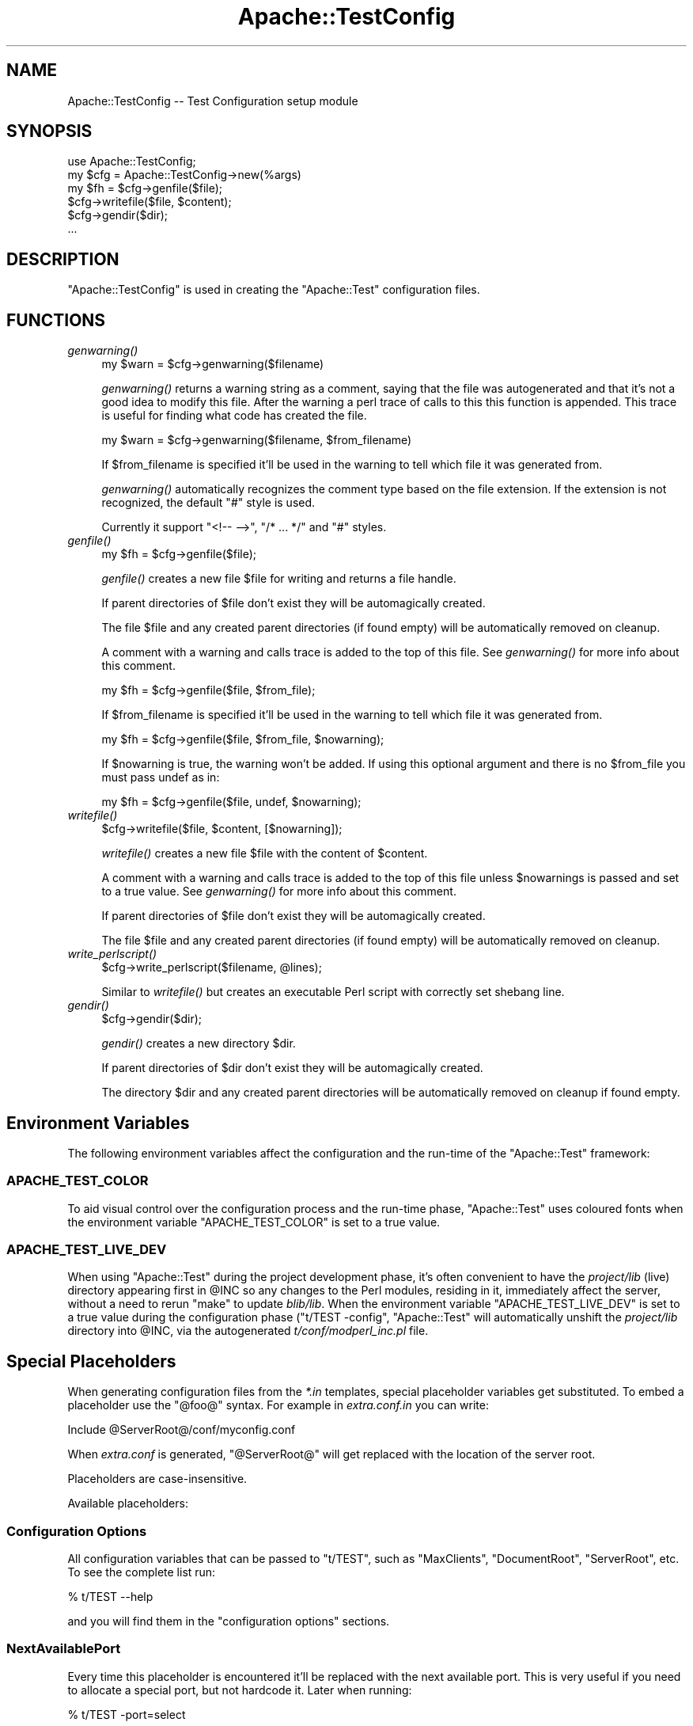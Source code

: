.\" Automatically generated by Pod::Man 2.28 (Pod::Simple 3.29)
.\"
.\" Standard preamble:
.\" ========================================================================
.de Sp \" Vertical space (when we can't use .PP)
.if t .sp .5v
.if n .sp
..
.de Vb \" Begin verbatim text
.ft CW
.nf
.ne \\$1
..
.de Ve \" End verbatim text
.ft R
.fi
..
.\" Set up some character translations and predefined strings.  \*(-- will
.\" give an unbreakable dash, \*(PI will give pi, \*(L" will give a left
.\" double quote, and \*(R" will give a right double quote.  \*(C+ will
.\" give a nicer C++.  Capital omega is used to do unbreakable dashes and
.\" therefore won't be available.  \*(C` and \*(C' expand to `' in nroff,
.\" nothing in troff, for use with C<>.
.tr \(*W-
.ds C+ C\v'-.1v'\h'-1p'\s-2+\h'-1p'+\s0\v'.1v'\h'-1p'
.ie n \{\
.    ds -- \(*W-
.    ds PI pi
.    if (\n(.H=4u)&(1m=24u) .ds -- \(*W\h'-12u'\(*W\h'-12u'-\" diablo 10 pitch
.    if (\n(.H=4u)&(1m=20u) .ds -- \(*W\h'-12u'\(*W\h'-8u'-\"  diablo 12 pitch
.    ds L" ""
.    ds R" ""
.    ds C` ""
.    ds C' ""
'br\}
.el\{\
.    ds -- \|\(em\|
.    ds PI \(*p
.    ds L" ``
.    ds R" ''
.    ds C`
.    ds C'
'br\}
.\"
.\" Escape single quotes in literal strings from groff's Unicode transform.
.ie \n(.g .ds Aq \(aq
.el       .ds Aq '
.\"
.\" If the F register is turned on, we'll generate index entries on stderr for
.\" titles (.TH), headers (.SH), subsections (.SS), items (.Ip), and index
.\" entries marked with X<> in POD.  Of course, you'll have to process the
.\" output yourself in some meaningful fashion.
.\"
.\" Avoid warning from groff about undefined register 'F'.
.de IX
..
.nr rF 0
.if \n(.g .if rF .nr rF 1
.if (\n(rF:(\n(.g==0)) \{
.    if \nF \{
.        de IX
.        tm Index:\\$1\t\\n%\t"\\$2"
..
.        if !\nF==2 \{
.            nr % 0
.            nr F 2
.        \}
.    \}
.\}
.rr rF
.\" ========================================================================
.\"
.IX Title "Apache::TestConfig 3"
.TH Apache::TestConfig 3 "2015-06-18" "perl v5.22.0" "User Contributed Perl Documentation"
.\" For nroff, turn off justification.  Always turn off hyphenation; it makes
.\" way too many mistakes in technical documents.
.if n .ad l
.nh
.SH "NAME"
Apache::TestConfig \-\- Test Configuration setup module
.SH "SYNOPSIS"
.IX Header "SYNOPSIS"
.Vb 1
\&  use Apache::TestConfig;
\&
\&  my $cfg = Apache::TestConfig\->new(%args)
\&  my $fh = $cfg\->genfile($file);
\&  $cfg\->writefile($file, $content);
\&  $cfg\->gendir($dir);
\&  ...
.Ve
.SH "DESCRIPTION"
.IX Header "DESCRIPTION"
\&\f(CW\*(C`Apache::TestConfig\*(C'\fR is used in creating the \f(CW\*(C`Apache::Test\*(C'\fR
configuration files.
.SH "FUNCTIONS"
.IX Header "FUNCTIONS"
.IP "\fIgenwarning()\fR" 4
.IX Item "genwarning()"
.Vb 1
\&  my $warn = $cfg\->genwarning($filename)
.Ve
.Sp
\&\fIgenwarning()\fR returns a warning string as a comment, saying that the
file was autogenerated and that it's not a good idea to modify this
file. After the warning a perl trace of calls to this this function is
appended. This trace is useful for finding what code has created the
file.
.Sp
.Vb 1
\&  my $warn = $cfg\->genwarning($filename, $from_filename)
.Ve
.Sp
If \f(CW$from_filename\fR is specified it'll be used in the warning to tell
which file it was generated from.
.Sp
\&\fIgenwarning()\fR automatically recognizes the comment type based on the
file extension. If the extension is not recognized, the default \f(CW\*(C`#\*(C'\fR
style is used.
.Sp
Currently it support \f(CW\*(C`<!\-\- \-\->\*(C'\fR, \f(CW\*(C`/* ... */\*(C'\fR and \f(CW\*(C`#\*(C'\fR
styles.
.IP "\fIgenfile()\fR" 4
.IX Item "genfile()"
.Vb 1
\&  my $fh = $cfg\->genfile($file);
.Ve
.Sp
\&\fIgenfile()\fR creates a new file \f(CW$file\fR for writing and returns a file
handle.
.Sp
If parent directories of \f(CW$file\fR don't exist they will be
automagically created.
.Sp
The file \f(CW$file\fR and any created parent directories (if found empty)
will be automatically removed on cleanup.
.Sp
A comment with a warning and calls trace is added to the top of this
file. See \fIgenwarning()\fR for more info about this comment.
.Sp
.Vb 1
\&  my $fh = $cfg\->genfile($file, $from_file);
.Ve
.Sp
If \f(CW$from_filename\fR is specified it'll be used in the warning to tell
which file it was generated from.
.Sp
.Vb 1
\&  my $fh = $cfg\->genfile($file, $from_file, $nowarning);
.Ve
.Sp
If \f(CW$nowarning\fR is true, the warning won't be added. If using this
optional argument and there is no \f(CW$from_file\fR you must pass undef as
in:
.Sp
.Vb 1
\&  my $fh = $cfg\->genfile($file, undef, $nowarning);
.Ve
.IP "\fIwritefile()\fR" 4
.IX Item "writefile()"
.Vb 1
\&  $cfg\->writefile($file, $content, [$nowarning]);
.Ve
.Sp
\&\fIwritefile()\fR creates a new file \f(CW$file\fR with the content of
\&\f(CW$content\fR.
.Sp
A comment with a warning and calls trace is added to the top of this
file unless \f(CW$nowarnings\fR is passed and set to a true value. See
\&\fIgenwarning()\fR for more info about this comment.
.Sp
If parent directories of \f(CW$file\fR don't exist they will be
automagically created.
.Sp
The file \f(CW$file\fR and any created parent directories (if found empty)
will be automatically removed on cleanup.
.IP "\fIwrite_perlscript()\fR" 4
.IX Item "write_perlscript()"
.Vb 1
\&  $cfg\->write_perlscript($filename, @lines);
.Ve
.Sp
Similar to \fIwritefile()\fR but creates an executable Perl script with
correctly set shebang line.
.IP "\fIgendir()\fR" 4
.IX Item "gendir()"
.Vb 1
\&  $cfg\->gendir($dir);
.Ve
.Sp
\&\fIgendir()\fR creates a new directory \f(CW$dir\fR.
.Sp
If parent directories of \f(CW$dir\fR don't exist they will be
automagically created.
.Sp
The directory \f(CW$dir\fR and any created parent directories will be
automatically removed on cleanup if found empty.
.SH "Environment Variables"
.IX Header "Environment Variables"
The following environment variables affect the configuration and the
run-time of the \f(CW\*(C`Apache::Test\*(C'\fR framework:
.SS "\s-1APACHE_TEST_COLOR\s0"
.IX Subsection "APACHE_TEST_COLOR"
To aid visual control over the configuration process and the run-time
phase, \f(CW\*(C`Apache::Test\*(C'\fR uses coloured fonts when the environment
variable \f(CW\*(C`APACHE_TEST_COLOR\*(C'\fR is set to a true value.
.SS "\s-1APACHE_TEST_LIVE_DEV\s0"
.IX Subsection "APACHE_TEST_LIVE_DEV"
When using \f(CW\*(C`Apache::Test\*(C'\fR during the project development phase, it's
often convenient to have the \fIproject/lib\fR (live) directory appearing
first in \f(CW@INC\fR so any changes to the Perl modules, residing in it,
immediately affect the server, without a need to rerun \f(CW\*(C`make\*(C'\fR to
update \fIblib/lib\fR. When the environment variable
\&\f(CW\*(C`APACHE_TEST_LIVE_DEV\*(C'\fR is set to a true value during the
configuration phase (\f(CW\*(C`t/TEST \-config\*(C'\fR, \f(CW\*(C`Apache::Test\*(C'\fR will
automatically unshift the \fIproject/lib\fR directory into \f(CW@INC\fR, via
the autogenerated \fIt/conf/modperl_inc.pl\fR file.
.SH "Special Placeholders"
.IX Header "Special Placeholders"
When generating configuration files from the \fI*.in\fR templates,
special placeholder variables get substituted. To embed a placeholder
use the \f(CW\*(C`@foo@\*(C'\fR syntax. For example in \fIextra.conf.in\fR you can
write:
.PP
.Vb 1
\&  Include @ServerRoot@/conf/myconfig.conf
.Ve
.PP
When \fIextra.conf\fR is generated, \f(CW\*(C`@ServerRoot@\*(C'\fR will get replaced
with the location of the server root.
.PP
Placeholders are case-insensitive.
.PP
Available placeholders:
.SS "Configuration Options"
.IX Subsection "Configuration Options"
All configuration variables that can be passed to \f(CW\*(C`t/TEST\*(C'\fR, such as
\&\f(CW\*(C`MaxClients\*(C'\fR, \f(CW\*(C`DocumentRoot\*(C'\fR, \f(CW\*(C`ServerRoot\*(C'\fR, etc. To see the
complete list run:
.PP
.Vb 1
\&  % t/TEST \-\-help
.Ve
.PP
and you will find them in the \f(CW\*(C`configuration options\*(C'\fR sections.
.SS "NextAvailablePort"
.IX Subsection "NextAvailablePort"
Every time this placeholder is encountered it'll be replaced with the
next available port. This is very useful if you need to allocate a
special port, but not hardcode it. Later when running:
.PP
.Vb 1
\&  % t/TEST \-port=select
.Ve
.PP
it's possible to run several concurrent test suites on the same
machine, w/o having port collisions.
.SH "AUTHOR"
.IX Header "AUTHOR"
.SH "SEE ALSO"
.IX Header "SEE ALSO"
\&\fIperl\fR\|(1), \fIApache::Test\fR\|(3)
